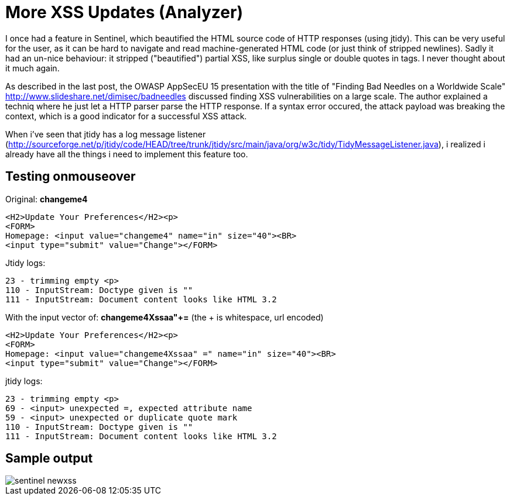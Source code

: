 = More XSS Updates (Analyzer)

I once had a feature in Sentinel, which beautified the HTML source code of HTTP responses (using jtidy). This can be very useful for the user, as it can be hard to navigate and read machine-generated HTML code (or just think of stripped newlines). Sadly it had an un-nice behaviour: it stripped ("beautified") partial XSS, like surplus single or double quotes in tags. I never thought about it much again.

As described in the last post, the OWASP AppSecEU 15 presentation with the title of "Finding Bad Needles on a Worldwide Scale" http://www.slideshare.net/dimisec/badneedles discussed finding XSS vulnerabilities on a large scale. The author explained a techniq where he just let a HTTP parser parse the HTTP response. If a syntax error occured, the attack payload was breaking the context, which is a good indicator for a successful XSS attack. 

When i've seen that jtidy has a log message listener (http://sourceforge.net/p/jtidy/code/HEAD/tree/trunk/jtidy/src/main/java/org/w3c/tidy/TidyMessageListener.java), i realized i already have all the things i need to implement this feature too.


== Testing onmouseover

Original: *changeme4*

[source]
----
<H2>Update Your Preferences</H2><p>
<FORM>
Homepage: <input value="changeme4" name="in" size="40"><BR>
<input type="submit" value="Change"></FORM>
----

Jtidy logs:
[source]
----
23 - trimming empty <p>
110 - InputStream: Doctype given is ""
111 - InputStream: Document content looks like HTML 3.2
----

With the input vector of: *changeme4Xssaa"+=* (the + is whitespace, url encoded)

[source]
----
<H2>Update Your Preferences</H2><p>
<FORM>
Homepage: <input value="changeme4Xssaa" =" name="in" size="40"><BR>
<input type="submit" value="Change"></FORM>
----

jtidy logs:
[source]
----
23 - trimming empty <p>
69 - <input> unexpected =, expected attribute name
59 - <input> unexpected or duplicate quote mark
110 - InputStream: Doctype given is ""
111 - InputStream: Document content looks like HTML 3.2
----


== Sample output

image::http://www.dobin.ch/hubpress/sentinel-newxss.png[]


